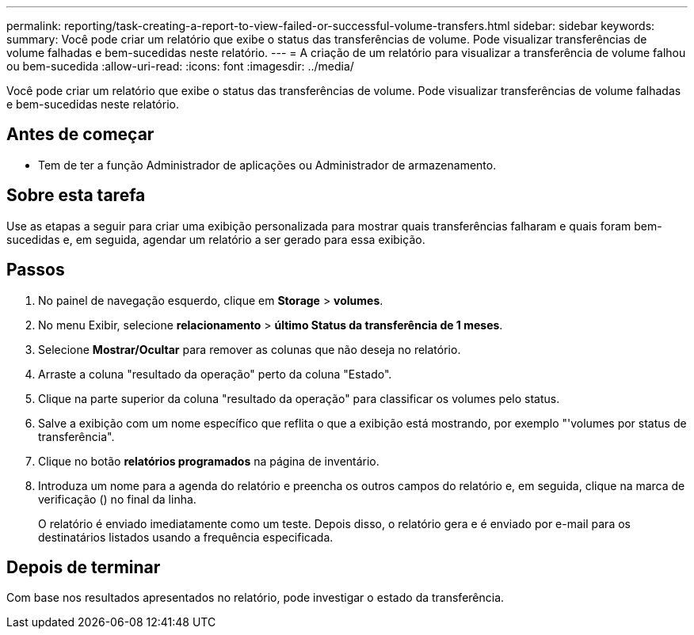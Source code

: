 ---
permalink: reporting/task-creating-a-report-to-view-failed-or-successful-volume-transfers.html 
sidebar: sidebar 
keywords:  
summary: Você pode criar um relatório que exibe o status das transferências de volume. Pode visualizar transferências de volume falhadas e bem-sucedidas neste relatório. 
---
= A criação de um relatório para visualizar a transferência de volume falhou ou bem-sucedida
:allow-uri-read: 
:icons: font
:imagesdir: ../media/


[role="lead"]
Você pode criar um relatório que exibe o status das transferências de volume. Pode visualizar transferências de volume falhadas e bem-sucedidas neste relatório.



== Antes de começar

* Tem de ter a função Administrador de aplicações ou Administrador de armazenamento.




== Sobre esta tarefa

Use as etapas a seguir para criar uma exibição personalizada para mostrar quais transferências falharam e quais foram bem-sucedidas e, em seguida, agendar um relatório a ser gerado para essa exibição.



== Passos

. No painel de navegação esquerdo, clique em *Storage* > *volumes*.
. No menu Exibir, selecione *relacionamento* > *último Status da transferência de 1 meses*.
. Selecione *Mostrar/Ocultar* para remover as colunas que não deseja no relatório.
. Arraste a coluna "resultado da operação" perto da coluna "Estado".
. Clique na parte superior da coluna "resultado da operação" para classificar os volumes pelo status.
. Salve a exibição com um nome específico que reflita o que a exibição está mostrando, por exemplo "'volumes por status de transferência".
. Clique no botão *relatórios programados* na página de inventário.
. Introduza um nome para a agenda do relatório e preencha os outros campos do relatório e, em seguida, clique na marca de verificação (image:../media/blue-check.gif[""]) no final da linha.
+
O relatório é enviado imediatamente como um teste. Depois disso, o relatório gera e é enviado por e-mail para os destinatários listados usando a frequência especificada.





== Depois de terminar

Com base nos resultados apresentados no relatório, pode investigar o estado da transferência.
